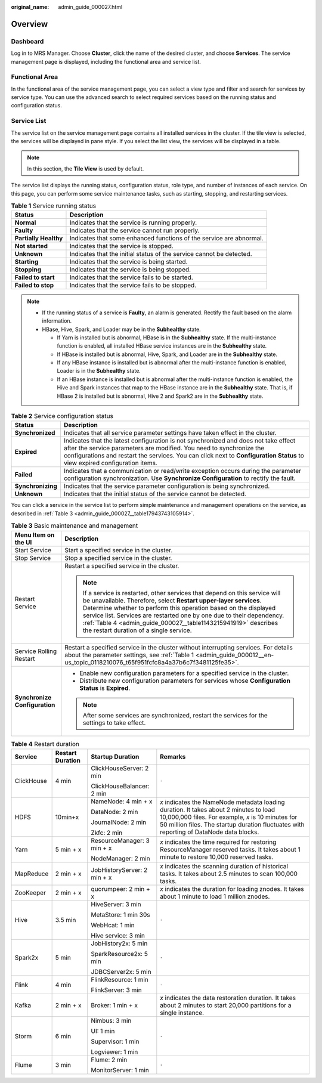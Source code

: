 :original_name: admin_guide_000027.html

.. _admin_guide_000027:

Overview
========

Dashboard
---------

Log in to MRS Manager. Choose **Cluster**, click the name of the desired cluster, and choose **Services**. The service management page is displayed, including the functional area and service list.

Functional Area
---------------

In the functional area of the service management page, you can select a view type and filter and search for services by service type. You can use the advanced search to select required services based on the running status and configuration status.

Service List
------------

The service list on the service management page contains all installed services in the cluster. If the tile view is selected, the services will be displayed in pane style. If you select the list view, the services will be displayed in a table.

.. note::

   In this section, the **Tile View** is used by default.

The service list displays the running status, configuration status, role type, and number of instances of each service. On this page, you can perform some service maintenance tasks, such as starting, stopping, and restarting services.

.. table:: **Table 1** Service running status

   +-----------------------+----------------------------------------------------------------------+
   | Status                | Description                                                          |
   +=======================+======================================================================+
   | **Normal**            | Indicates that the service is running properly.                      |
   +-----------------------+----------------------------------------------------------------------+
   | **Faulty**            | Indicates that the service cannot run properly.                      |
   +-----------------------+----------------------------------------------------------------------+
   | **Partially Healthy** | Indicates that some enhanced functions of the service are abnormal.  |
   +-----------------------+----------------------------------------------------------------------+
   | **Not started**       | Indicates that the service is stopped.                               |
   +-----------------------+----------------------------------------------------------------------+
   | **Unknown**           | Indicates that the initial status of the service cannot be detected. |
   +-----------------------+----------------------------------------------------------------------+
   | **Starting**          | Indicates that the service is being started.                         |
   +-----------------------+----------------------------------------------------------------------+
   | **Stopping**          | Indicates that the service is being stopped.                         |
   +-----------------------+----------------------------------------------------------------------+
   | **Failed to start**   | Indicates that the service fails to be started.                      |
   +-----------------------+----------------------------------------------------------------------+
   | **Failed to stop**    | Indicates that the service fails to be stopped.                      |
   +-----------------------+----------------------------------------------------------------------+

.. note::

   -  If the running status of a service is **Faulty**, an alarm is generated. Rectify the fault based on the alarm information.
   -  HBase, Hive, Spark, and Loader may be in the **Subhealthy** state.

      -  If Yarn is installed but is abnormal, HBase is in the **Subhealthy** state. If the multi-instance function is enabled, all installed HBase service instances are in the **Subhealthy** state.
      -  If HBase is installed but is abnormal, Hive, Spark, and Loader are in the **Subhealthy** state.
      -  If any HBase instance is installed but is abnormal after the multi-instance function is enabled, Loader is in the **Subhealthy** state.
      -  If an HBase instance is installed but is abnormal after the multi-instance function is enabled, the Hive and Spark instances that map to the HBase instance are in the **Subhealthy** state. That is, if HBase 2 is installed but is abnormal, Hive 2 and Spark2 are in the **Subhealthy** state.

.. table:: **Table 2** Service configuration status

   +-------------------+---------------------------------------------------------------------------------------------------------------------------------------------------------------------------------------------------------------------------------------------------------------------------------------------------+
   | Status            | Description                                                                                                                                                                                                                                                                                       |
   +===================+===================================================================================================================================================================================================================================================================================================+
   | **Synchronized**  | Indicates that all service parameter settings have taken effect in the cluster.                                                                                                                                                                                                                   |
   +-------------------+---------------------------------------------------------------------------------------------------------------------------------------------------------------------------------------------------------------------------------------------------------------------------------------------------+
   | **Expired**       | Indicates that the latest configuration is not synchronized and does not take effect after the service parameters are modified. You need to synchronize the configurations and restart the services. You can click |image2| next to **Configuration Status** to view expired configuration items. |
   +-------------------+---------------------------------------------------------------------------------------------------------------------------------------------------------------------------------------------------------------------------------------------------------------------------------------------------+
   | **Failed**        | Indicates that a communication or read/write exception occurs during the parameter configuration synchronization. Use **Synchronize Configuration** to rectify the fault.                                                                                                                         |
   +-------------------+---------------------------------------------------------------------------------------------------------------------------------------------------------------------------------------------------------------------------------------------------------------------------------------------------+
   | **Synchronizing** | Indicates that the service parameter configuration is being synchronized.                                                                                                                                                                                                                         |
   +-------------------+---------------------------------------------------------------------------------------------------------------------------------------------------------------------------------------------------------------------------------------------------------------------------------------------------+
   | **Unknown**       | Indicates that the initial status of the service cannot be detected.                                                                                                                                                                                                                              |
   +-------------------+---------------------------------------------------------------------------------------------------------------------------------------------------------------------------------------------------------------------------------------------------------------------------------------------------+

You can click a service in the service list to perform simple maintenance and management operations on the service, as described in :ref:`Table 3 <admin_guide_000027__table17943743105914>`.

.. _admin_guide_000027__table17943743105914:

.. table:: **Table 3** Basic maintenance and management

   +-----------------------------------+-----------------------------------------------------------------------------------------------------------------------------------------------------------------------------------------------------------------------------------------------------------------------------------------------------------------------------------------------------------------------------------------------------------+
   | Menu Item on the UI               | Description                                                                                                                                                                                                                                                                                                                                                                                               |
   +===================================+===========================================================================================================================================================================================================================================================================================================================================================================================================+
   | Start Service                     | Start a specified service in the cluster.                                                                                                                                                                                                                                                                                                                                                                 |
   +-----------------------------------+-----------------------------------------------------------------------------------------------------------------------------------------------------------------------------------------------------------------------------------------------------------------------------------------------------------------------------------------------------------------------------------------------------------+
   | Stop Service                      | Stop a specified service in the cluster.                                                                                                                                                                                                                                                                                                                                                                  |
   +-----------------------------------+-----------------------------------------------------------------------------------------------------------------------------------------------------------------------------------------------------------------------------------------------------------------------------------------------------------------------------------------------------------------------------------------------------------+
   | Restart Service                   | Restart a specified service in the cluster.                                                                                                                                                                                                                                                                                                                                                               |
   |                                   |                                                                                                                                                                                                                                                                                                                                                                                                           |
   |                                   | .. note::                                                                                                                                                                                                                                                                                                                                                                                                 |
   |                                   |                                                                                                                                                                                                                                                                                                                                                                                                           |
   |                                   |    If a service is restarted, other services that depend on this service will be unavailable. Therefore, select **Restart upper-layer services**. Determine whether to perform this operation based on the displayed service list. Services are restarted one by one due to their dependency. :ref:`Table 4 <admin_guide_000027__table1143215941919>` describes the restart duration of a single service. |
   +-----------------------------------+-----------------------------------------------------------------------------------------------------------------------------------------------------------------------------------------------------------------------------------------------------------------------------------------------------------------------------------------------------------------------------------------------------------+
   | Service Rolling Restart           | Restart a specified service in the cluster without interrupting services. For details about the parameter settings, see :ref:`Table 1 <admin_guide_000012__en-us_topic_0118210076_t65f951fcfc8a4a37b6c7f3481125fe35>`.                                                                                                                                                                                    |
   +-----------------------------------+-----------------------------------------------------------------------------------------------------------------------------------------------------------------------------------------------------------------------------------------------------------------------------------------------------------------------------------------------------------------------------------------------------------+
   | **Synchronize Configuration**     | -  Enable new configuration parameters for a specified service in the cluster.                                                                                                                                                                                                                                                                                                                            |
   |                                   | -  Distribute new configuration parameters for services whose **Configuration Status** is **Expired**.                                                                                                                                                                                                                                                                                                    |
   |                                   |                                                                                                                                                                                                                                                                                                                                                                                                           |
   |                                   | .. note::                                                                                                                                                                                                                                                                                                                                                                                                 |
   |                                   |                                                                                                                                                                                                                                                                                                                                                                                                           |
   |                                   |    After some services are synchronized, restart the services for the settings to take effect.                                                                                                                                                                                                                                                                                                            |
   +-----------------------------------+-----------------------------------------------------------------------------------------------------------------------------------------------------------------------------------------------------------------------------------------------------------------------------------------------------------------------------------------------------------------------------------------------------------+

.. _admin_guide_000027__table1143215941919:

.. table:: **Table 4** Restart duration

   +-----------------+------------------+-----------------------------+---------------------------------------------------------------------------------------------------------------------------------------------------------------------------------------------------------------------------------------+
   | Service         | Restart Duration | Startup Duration            | Remarks                                                                                                                                                                                                                               |
   +=================+==================+=============================+=======================================================================================================================================================================================================================================+
   | ClickHouse      | 4 min            | ClickHouseServer: 2 min     | ``-``                                                                                                                                                                                                                                 |
   |                 |                  |                             |                                                                                                                                                                                                                                       |
   |                 |                  | ClickHouseBalancer: 2 min   |                                                                                                                                                                                                                                       |
   +-----------------+------------------+-----------------------------+---------------------------------------------------------------------------------------------------------------------------------------------------------------------------------------------------------------------------------------+
   | HDFS            | 10min+x          | NameNode: 4 min + x         | *x* indicates the NameNode metadata loading duration. It takes about 2 minutes to load 10,000,000 files. For example, *x* is 10 minutes for 50 million files. The startup duration fluctuates with reporting of DataNode data blocks. |
   |                 |                  |                             |                                                                                                                                                                                                                                       |
   |                 |                  | DataNode: 2 min             |                                                                                                                                                                                                                                       |
   |                 |                  |                             |                                                                                                                                                                                                                                       |
   |                 |                  | JournalNode: 2 min          |                                                                                                                                                                                                                                       |
   |                 |                  |                             |                                                                                                                                                                                                                                       |
   |                 |                  | Zkfc: 2 min                 |                                                                                                                                                                                                                                       |
   +-----------------+------------------+-----------------------------+---------------------------------------------------------------------------------------------------------------------------------------------------------------------------------------------------------------------------------------+
   | Yarn            | 5 min + x        | ResourceManager: 3 min + x  | *x* indicates the time required for restoring ResourceManager reserved tasks. It takes about 1 minute to restore 10,000 reserved tasks.                                                                                               |
   |                 |                  |                             |                                                                                                                                                                                                                                       |
   |                 |                  | NodeManager: 2 min          |                                                                                                                                                                                                                                       |
   +-----------------+------------------+-----------------------------+---------------------------------------------------------------------------------------------------------------------------------------------------------------------------------------------------------------------------------------+
   | MapReduce       | 2 min + x        | JobHistoryServer: 2 min + x | *x* indicates the scanning duration of historical tasks. It takes about 2.5 minutes to scan 100,000 tasks.                                                                                                                            |
   +-----------------+------------------+-----------------------------+---------------------------------------------------------------------------------------------------------------------------------------------------------------------------------------------------------------------------------------+
   | ZooKeeper       | 2 min + x        | quorumpeer: 2 min + x       | *x* indicates the duration for loading znodes. It takes about 1 minute to load 1 million znodes.                                                                                                                                      |
   +-----------------+------------------+-----------------------------+---------------------------------------------------------------------------------------------------------------------------------------------------------------------------------------------------------------------------------------+
   | Hive            | 3.5 min          | HiveServer: 3 min           | ``-``                                                                                                                                                                                                                                 |
   |                 |                  |                             |                                                                                                                                                                                                                                       |
   |                 |                  | MetaStore: 1 min 30s        |                                                                                                                                                                                                                                       |
   |                 |                  |                             |                                                                                                                                                                                                                                       |
   |                 |                  | WebHcat: 1 min              |                                                                                                                                                                                                                                       |
   |                 |                  |                             |                                                                                                                                                                                                                                       |
   |                 |                  | Hive service: 3 min         |                                                                                                                                                                                                                                       |
   +-----------------+------------------+-----------------------------+---------------------------------------------------------------------------------------------------------------------------------------------------------------------------------------------------------------------------------------+
   | Spark2x         | 5 min            | JobHistory2x: 5 min         | ``-``                                                                                                                                                                                                                                 |
   |                 |                  |                             |                                                                                                                                                                                                                                       |
   |                 |                  | SparkResource2x: 5 min      |                                                                                                                                                                                                                                       |
   |                 |                  |                             |                                                                                                                                                                                                                                       |
   |                 |                  | JDBCServer2x: 5 min         |                                                                                                                                                                                                                                       |
   +-----------------+------------------+-----------------------------+---------------------------------------------------------------------------------------------------------------------------------------------------------------------------------------------------------------------------------------+
   | Flink           | 4 min            | FlinkResource: 1 min        | ``-``                                                                                                                                                                                                                                 |
   |                 |                  |                             |                                                                                                                                                                                                                                       |
   |                 |                  | FlinkServer: 3 min          |                                                                                                                                                                                                                                       |
   +-----------------+------------------+-----------------------------+---------------------------------------------------------------------------------------------------------------------------------------------------------------------------------------------------------------------------------------+
   | Kafka           | 2 min + x        | Broker: 1 min + x           | *x* indicates the data restoration duration. It takes about 2 minutes to start 20,000 partitions for a single instance.                                                                                                               |
   +-----------------+------------------+-----------------------------+---------------------------------------------------------------------------------------------------------------------------------------------------------------------------------------------------------------------------------------+
   | Storm           | 6 min            | Nimbus: 3 min               | ``-``                                                                                                                                                                                                                                 |
   |                 |                  |                             |                                                                                                                                                                                                                                       |
   |                 |                  | UI: 1 min                   |                                                                                                                                                                                                                                       |
   |                 |                  |                             |                                                                                                                                                                                                                                       |
   |                 |                  | Supervisor: 1 min           |                                                                                                                                                                                                                                       |
   |                 |                  |                             |                                                                                                                                                                                                                                       |
   |                 |                  | Logviewer: 1 min            |                                                                                                                                                                                                                                       |
   +-----------------+------------------+-----------------------------+---------------------------------------------------------------------------------------------------------------------------------------------------------------------------------------------------------------------------------------+
   | Flume           | 3 min            | Flume: 2 min                | ``-``                                                                                                                                                                                                                                 |
   |                 |                  |                             |                                                                                                                                                                                                                                       |
   |                 |                  | MonitorServer: 1 min        |                                                                                                                                                                                                                                       |
   +-----------------+------------------+-----------------------------+---------------------------------------------------------------------------------------------------------------------------------------------------------------------------------------------------------------------------------------+

.. |image1| image:: /_static/images/en-us_image_0000001442773661.png
.. |image2| image:: /_static/images/en-us_image_0000001442773661.png
